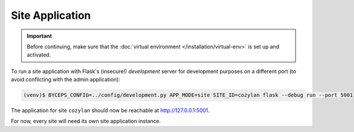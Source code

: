 Site Application
================

.. important:: Before continuing, make sure that the :doc:`virtual
   environment </installation/virtual-env>` is set up and activated.

To run a site application with Flask's (insecure!) *development* server
for development purposes on a different port (to avoid conflicting with
the admin application):

.. code-block:: sh

   (venv)$ BYCEPS_CONFIG=../config/development.py APP_MODE=site SITE_ID=cozylan flask --debug run --port 5001

The application for site ``cozylan`` should now be reachable at
`<http://127.0.0.1:5001>`_.

For now, every site will need its own site application instance.
